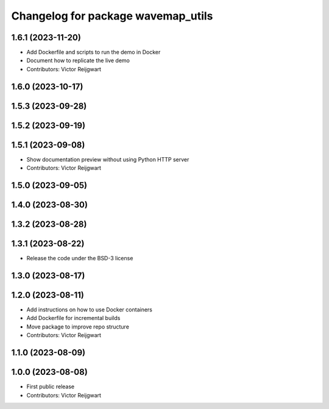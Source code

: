 ^^^^^^^^^^^^^^^^^^^^^^^^^^^^^^^^^^^
Changelog for package wavemap_utils
^^^^^^^^^^^^^^^^^^^^^^^^^^^^^^^^^^^

1.6.1 (2023-11-20)
------------------
* Add Dockerfile and scripts to run the demo in Docker
* Document how to replicate the live demo
* Contributors: Victor Reijgwart

1.6.0 (2023-10-17)
------------------

1.5.3 (2023-09-28)
------------------

1.5.2 (2023-09-19)
------------------

1.5.1 (2023-09-08)
------------------
* Show documentation preview without using Python HTTP server
* Contributors: Victor Reijgwart

1.5.0 (2023-09-05)
------------------

1.4.0 (2023-08-30)
------------------

1.3.2 (2023-08-28)
------------------

1.3.1 (2023-08-22)
------------------
* Release the code under the BSD-3 license

1.3.0 (2023-08-17)
------------------

1.2.0 (2023-08-11)
------------------
* Add instructions on how to use Docker containers
* Add Dockerfile for incremental builds
* Move package to improve repo structure
* Contributors: Victor Reijgwart

1.1.0 (2023-08-09)
------------------

1.0.0 (2023-08-08)
------------------
* First public release
* Contributors: Victor Reijgwart
